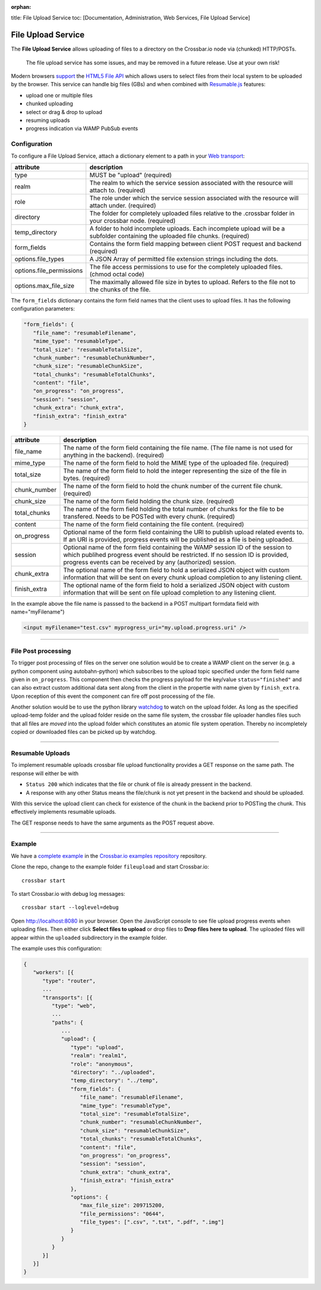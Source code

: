 :orphan:

title: File Upload Service toc: [Documentation, Administration, Web
Services, File Upload Service]

File Upload Service
===================

The **File Upload Service** allows uploading of files to a directory on
the Crossbar.io node via (chunked) HTTP/POSTs.

    The file upload service has some issues, and may be removed in a
    future release. Use at your own risk!

Modern browsers `support <http://caniuse.com/#feat=fileapi>`__ the
`HTML5 File API <http://www.w3.org/TR/FileAPI/>`__ which allows users to
select files from their local system to be uploaded by the browser. This
service can handle big files (GBs) and when combined with
`Resumable.js <http://www.resumablejs.com/>`__ features:

-  upload one or multiple files
-  chunked uploading
-  select or drag & drop to upload
-  resuming uploads
-  progress indication via WAMP PubSub events

Configuration
-------------

To configure a File Upload Service, attach a dictionary element to a
path in your `Web transport <Web%20Transport%20and%20Services>`__:

+---------------------------+---------------------------------------------------------------------------------------------------------------------------------+
| attribute                 | description                                                                                                                     |
+===========================+=================================================================================================================================+
| type                      | MUST be "upload" (required)                                                                                                     |
+---------------------------+---------------------------------------------------------------------------------------------------------------------------------+
| realm                     | The realm to which the service session associated with the resource will attach to. (required)                                  |
+---------------------------+---------------------------------------------------------------------------------------------------------------------------------+
| role                      | The role under which the service session associated with the resource will attach under. (required)                             |
+---------------------------+---------------------------------------------------------------------------------------------------------------------------------+
| directory                 | The folder for completely uploaded files relative to the .crossbar folder in your crossbar node. (required)                     |
+---------------------------+---------------------------------------------------------------------------------------------------------------------------------+
| temp_directory            | A folder to hold incomplete uploads. Each incomplete upload will be a subfolder containing the uploaded file chunks. (required) |
+---------------------------+---------------------------------------------------------------------------------------------------------------------------------+
| form_fields               | Contains the form field mapping between client POST request and backend (required)                                              |
+---------------------------+---------------------------------------------------------------------------------------------------------------------------------+
| options.file_types        | A JSON Array of permitted file extension strings including the dots.                                                            |
+---------------------------+---------------------------------------------------------------------------------------------------------------------------------+
| options.file_permissions  | The file access permissions to use for the completely uploaded files. (chmod octal code)                                        |
+---------------------------+---------------------------------------------------------------------------------------------------------------------------------+
| options.max_file_size     | The maximally allowed file size in bytes to upload. Refers to the file not to the chunks of the file.                           |
+---------------------------+---------------------------------------------------------------------------------------------------------------------------------+


The ``form_fields`` dictionary contains the form field names that the
client uses to upload files. It has the following configuration
parameters:

.. code:: javascript

    "form_fields": {
       "file_name": "resumableFilename",
       "mime_type": "resumableType",
       "total_size": "resumableTotalSize",
       "chunk_number": "resumableChunkNumber",
       "chunk_size": "resumableChunkSize",
       "total_chunks": "resumableTotalChunks",
       "content": "file",
       "on_progress": "on_progress",
       "session": "session",
       "chunk_extra": "chunk_extra",
       "finish_extra": "finish_extra"
    }


+---------------+---------------------------------------------------------------------------------------------------------------------------------------------------------------------------------------------------------------------------------+
| attribute     | description                                                                                                                                                                                                                     |
+===============+=================================================================================================================================================================================================================================+
| file_name     | The name of the form field containing the file name. (The file name is not used for anything in the backend). (required)                                                                                                        |
+---------------+---------------------------------------------------------------------------------------------------------------------------------------------------------------------------------------------------------------------------------+
| mime_type     | The name of the form field to hold the MIME type of the uploaded file. (required)                                                                                                                                               |
+---------------+---------------------------------------------------------------------------------------------------------------------------------------------------------------------------------------------------------------------------------+
| total_size    | The name of the form field to hold the integer representing the size of the file in bytes. (required)                                                                                                                           |
+---------------+---------------------------------------------------------------------------------------------------------------------------------------------------------------------------------------------------------------------------------+
| chunk_number  | The name of the form field to hold the chunk number of the current file chunk. (required)                                                                                                                                       |
+---------------+---------------------------------------------------------------------------------------------------------------------------------------------------------------------------------------------------------------------------------+
| chunk_size    | The name of the form field holding the chunk size. (required)                                                                                                                                                                   |
+---------------+---------------------------------------------------------------------------------------------------------------------------------------------------------------------------------------------------------------------------------+
| total_chunks  | The name of the form field holding the total number of chunks for the file to be transfered. Needs to be POSTed with every chunk. (required)                                                                                    |
+---------------+---------------------------------------------------------------------------------------------------------------------------------------------------------------------------------------------------------------------------------+
| content       | The name of the form field containing the file content. (required)                                                                                                                                                              |
+---------------+---------------------------------------------------------------------------------------------------------------------------------------------------------------------------------------------------------------------------------+
| on_progress   | Optional name of the form field containing the URI to publish upload related events to. If an URI is provided, progress events will be published as a file is being uploaded.                                                   |
+---------------+---------------------------------------------------------------------------------------------------------------------------------------------------------------------------------------------------------------------------------+
| session       | Optional name of the form field containing the WAMP session ID of the session to which publihed progress event should be restricted. If no session ID is provided, progress events can be received by any (authorized) session. |
+---------------+---------------------------------------------------------------------------------------------------------------------------------------------------------------------------------------------------------------------------------+
| chunk_extra   | The optional name of the form field to hold a serialized JSON object with custom information that will be sent on every chunk upload completion to any listening client.                                                        |
+---------------+---------------------------------------------------------------------------------------------------------------------------------------------------------------------------------------------------------------------------------+
| finish_extra  | The optional name of the form field to hold a serialized JSON object with custom information that will be sent on file upload completion to any listening client.                                                               |
+---------------+---------------------------------------------------------------------------------------------------------------------------------------------------------------------------------------------------------------------------------+

In the example above the file name is passsed to the backend in a POST
multipart formdata field with name="myFilename")

.. code:: html

    <input myFilename="test.csv" myprogress_uri="my.upload.progress.uri" />

--------------

File Post processing
--------------------

To trigger post processing of files on the server one solution would be
to create a WAMP client on the server (e.g. a python component using
autobahn-python) which subscribes to the upload topic specified under
the form field name given in ``on_progress``. This component then checks
the progress payload for the key/value ``status="finished"`` and can
also extract custom additional data sent along from the client in the
propertie with name given by ``finish_extra``. Upon reception of this
event the component can fire off post processing of the file.

Another solution would be to use the python library
`watchdog <https://pypi.python.org/pypi/watchdog>`__ to watch on the
upload folder. As long as the specified upload-temp folder and the
upload folder reside on the same file system, the crossbar file uploader
handles files such that all files are *moved* into the upload folder
which constitutes an atomic file system operation. Thereby no
incompletely copied or downloaded files can be picked up by watchdog.

--------------

Resumable Uploads
-----------------

To implement resumable uploads crossbar file upload functionality
provides a GET response on the same path. The response will either be
with

-  ``Status 200`` which indicates that the file or chunk of file is
   already pressent in the backend.
-  A response with any other Status means the file/chunk is not yet
   present in the backend and should be uploaded.

With this service the upload client can check for existence of the chunk
in the backend prior to POSTing the chunk. This effectively implements
resumable uploads.

The GET response needs to have the same arguments as the POST request
above.

--------------

Example
-------

We have a `complete
example <https://github.com/crossbario/crossbarexamples/tree/master/fileupload>`__
in the `Crossbar.io examples
repository <https://github.com/crossbario/crossbarexamples>`__
repository.

Clone the repo, change to the example folder ``fileupload`` and start
Crossbar.io:

::

    crossbar start

To start Crossbar.io with debug log messages:

::

    crossbar start --loglevel=debug

Open http://localhost:8080 in your browser. Open the JavaScript console
to see file upload progress events when uploading files. Then either
click **Select files to upload** or drop files to **Drop files here to
upload**. The uploaded files will appear within the ``uploaded``
subdirectory in the example folder.

The example uses this configuration:

.. code:: javascript

    {
       "workers": [{
          "type": "router",
          ...
          "transports": [{
             "type": "web",
             ...
             "paths": {
                ...
                "upload": {
                   "type": "upload",
                   "realm": "realm1",
                   "role": "anonymous",
                   "directory": "../uploaded",
                   "temp_directory": "../temp",
                   "form_fields": {
                      "file_name": "resumableFilename",
                      "mime_type": "resumableType",
                      "total_size": "resumableTotalSize",
                      "chunk_number": "resumableChunkNumber",
                      "chunk_size": "resumableChunkSize",
                      "total_chunks": "resumableTotalChunks",
                      "content": "file",
                      "on_progress": "on_progress",
                      "session": "session",
                      "chunk_extra": "chunk_extra",
                      "finish_extra": "finish_extra"
                   },
                   "options": {
                      "max_file_size": 209715200,
                      "file_permissions": "0644",
                      "file_types": [".csv", ".txt", ".pdf", ".img"]
                   }
                }
             }
          }]
       }]
    }

